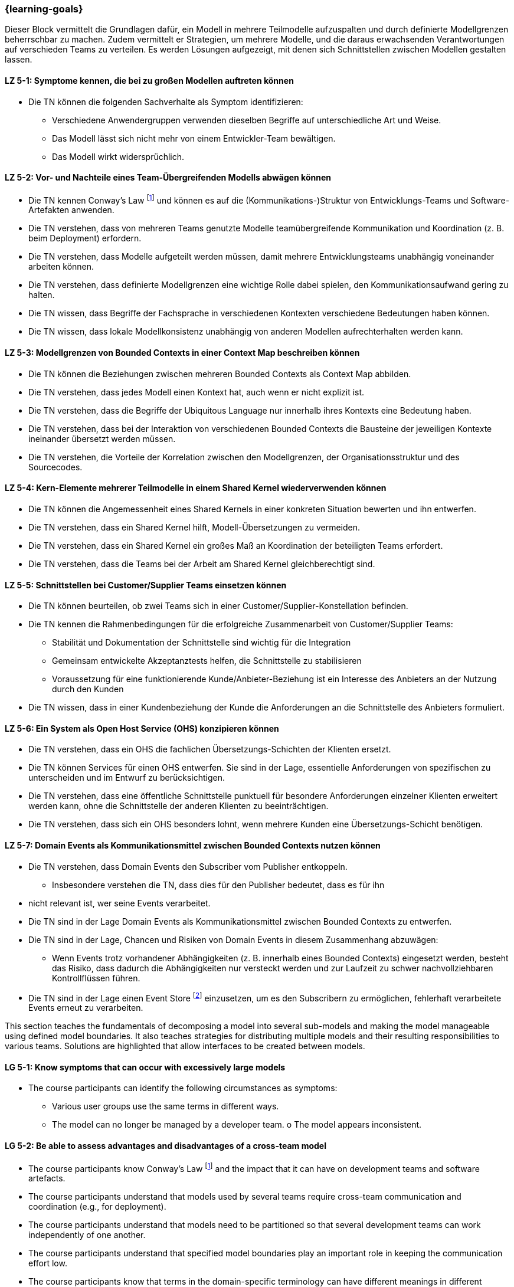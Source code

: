 === {learning-goals}


// tag::DE[]
Dieser Block vermittelt die Grundlagen dafür, ein Modell in mehrere Teilmodelle aufzuspalten und durch definierte Modellgrenzen beherrschbar zu machen.
Zudem vermittelt er Strategien, um mehrere Modelle, und die daraus erwachsenden Verantwortungen auf verschieden Teams zu verteilen. Es werden Lösungen aufgezeigt, mit denen sich Schnittstellen zwischen Modellen gestalten lassen.

[[LZ-5-1]]
==== LZ 5-1: Symptome kennen, die bei zu großen Modellen auftreten können
* Die TN können die folgenden Sachverhalte als Symptom identifizieren:
** Verschiedene Anwendergruppen verwenden dieselben Begriffe auf unterschiedliche Art und Weise.
** Das Modell lässt sich nicht mehr von einem Entwickler-Team bewältigen. 
** Das Modell wirkt widersprüchlich.

[[LZ-5-2]]
==== LZ 5-2: Vor- und Nachteile eines Team-Übergreifenden Modells abwägen können
* Die TN kennen Conway's Law footnote:7[Cf.: <<conway>>] und können es auf die (Kommunikations-)Struktur von Entwicklungs-Teams und Software-Artefakten anwenden.
* Die TN verstehen, dass von mehreren Teams genutzte Modelle teamübergreifende Kommunikation und Koordination (z. B. beim Deployment) erfordern.
* Die TN verstehen, dass Modelle aufgeteilt werden müssen, damit mehrere Entwicklungsteams unabhängig voneinander arbeiten können.
* Die TN verstehen, dass definierte Modellgrenzen eine wichtige Rolle dabei spielen, den Kommunikationsaufwand gering zu halten.
* Die TN wissen, dass Begriffe der Fachsprache in verschiedenen Kontexten verschiedene Bedeutungen haben können.
* Die TN wissen, dass lokale Modellkonsistenz unabhängig von anderen Modellen aufrechterhalten werden kann.

[[LZ-5-3]]
==== LZ 5-3: Modellgrenzen von Bounded Contexts in einer Context Map beschreiben können
* Die TN können die Beziehungen zwischen mehreren Bounded Contexts als Context Map abbilden.
* Die TN verstehen, dass jedes Modell einen Kontext hat, auch wenn er nicht explizit ist.
* Die TN verstehen, dass die Begriffe der Ubiquitous Language nur innerhalb ihres Kontexts eine Bedeutung haben.
* Die TN verstehen, dass bei der Interaktion von verschiedenen Bounded Contexts die Bausteine der jeweiligen Kontexte ineinander übersetzt werden müssen.
* Die TN verstehen, die Vorteile der Korrelation zwischen den Modellgrenzen, der Organisationsstruktur und des Sourcecodes.

[[LZ-5-4]]
==== LZ 5-4: Kern-Elemente mehrerer Teilmodelle in einem Shared Kernel wiederverwenden können
* Die TN können die Angemessenheit eines Shared Kernels in einer konkreten Situation bewerten und ihn entwerfen.
* Die TN verstehen, dass ein Shared Kernel hilft, Modell-Übersetzungen zu vermeiden.
* Die TN verstehen, dass ein Shared Kernel ein großes Maß an Koordination der beteiligten Teams erfordert.
* Die TN verstehen, dass die Teams bei der Arbeit am Shared Kernel gleichberechtigt sind.

[[LZ-5-5]]
==== LZ 5-5: Schnittstellen bei Customer/Supplier Teams einsetzen können
* Die TN können beurteilen, ob zwei Teams sich in einer Customer/Supplier-Konstellation befinden.
* Die TN kennen die Rahmenbedingungen für die erfolgreiche Zusammenarbeit von Customer/Supplier Teams:
** Stabilität und Dokumentation der Schnittstelle sind wichtig für die Integration
** Gemeinsam entwickelte Akzeptanztests helfen, die Schnittstelle zu stabilisieren
** Voraussetzung für eine funktionierende Kunde/Anbieter-Beziehung ist ein Interesse des Anbieters an der Nutzung durch den Kunden
* Die TN wissen, dass in einer Kundenbeziehung der Kunde die Anforderungen an die Schnittstelle des Anbieters formuliert.

[[LZ-5-6]]
==== LZ 5-6: Ein System als Open Host Service (OHS) konzipieren können
* Die TN verstehen, dass ein OHS die fachlichen Übersetzungs-Schichten der Klienten ersetzt.
* Die TN können Services für einen OHS entwerfen. Sie sind in der Lage, essentielle Anforderungen von spezifischen zu unterscheiden und im Entwurf zu berücksichtigen.
* Die TN verstehen, dass eine öffentliche Schnittstelle punktuell für besondere Anforderungen einzelner Klienten erweitert werden kann, ohne die Schnittstelle der anderen Klienten zu beeinträchtigen.
* Die TN verstehen, dass sich ein OHS besonders lohnt, wenn mehrere Kunden eine Übersetzungs-Schicht benötigen.

[[LZ-5-7]]
==== LZ 5-7: Domain Events als Kommunikationsmittel zwischen Bounded Contexts nutzen können
* Die TN verstehen, dass Domain Events den Subscriber vom Publisher entkoppeln.
** Insbesondere verstehen die TN, dass dies für den Publisher bedeutet, dass es für ihn
* nicht relevant ist, wer seine Events verarbeitet.
* Die TN sind in der Lage Domain Events als Kommunikationsmittel zwischen Bounded Contexts zu entwerfen.
* Die TN sind in der Lage, Chancen und Risiken von Domain Events in diesem Zusammenhang abzuwägen:
** Wenn Events trotz vorhandener Abhängigkeiten (z. B. innerhalb eines Bounded Contexts) eingesetzt werden, besteht das Risiko, dass dadurch die Abhängigkeiten nur versteckt werden und zur Laufzeit zu schwer nachvollziehbaren Kontrollflüssen führen.
* Die TN sind in der Lage einen Event Store footnote:8[Vgl.: Seite 539 <<vernon>>] einzusetzen, um es den Subscribern zu ermöglichen, fehlerhaft verarbeitete Events erneut zu verarbeiten.


// end::DE[]

// tag::EN[]
This section teaches the fundamentals of decomposing a model into several sub-models and making the model manageable using defined model boundaries.
It also teaches strategies for distributing multiple models and their resulting responsibilities to various teams. Solutions are highlighted that allow interfaces to be created between models.

[[LG-5-1]]
==== LG 5-1: Know symptoms that can occur with excessively large models
* The course participants can identify the following circumstances as symptoms:
** Various user groups use the same terms in different ways. 
** The model can no longer be managed by a developer team. o The model appears inconsistent.

[[LG-5-2]]
==== LG 5-2: Be able to assess advantages and disadvantages of a cross-team model
* The course participants know Conway's Law footnote:7[Cf.: <<conway>>] and the impact that it can have on development teams and software artefacts.
* The course participants understand that models used by several teams require cross-team communication and coordination (e.g., for deployment).
* The course participants understand that models need to be partitioned so that several development teams can work independently of one another.
* The course participants understand that specified model boundaries play an important role in keeping the communication effort low.
* The course participants know that terms in the domain-specific terminology can have different meanings in different contexts.
* The course participants know that local model consistency can be maintained independently of other models.

[[LG-5-3]]
==== LG 5-3: Be able to describe model boundaries of Bounded Contexts in a Context Map
* The course participants can show the relationship between several Bounded Contexts as a Context Map.
* The course participants understand that every model has a context, even if it is not explicit.
* The course participants understand that the terms of the ubiquitous language only have meaning within their context.
* The course participants understand that, when different Bounded Contexts interact, the building blocks of one context need to be translated into the other context.
* The course participants understand the benefits of the correlation between the model boundaries, the organizational structure, and the source code.

[[LG-5-4]]
==== LG 5-4: Be able to reuse core elements of several partial models in a shared kernel
* The course participants can design and assess the suitability of a shared kernel for a specific situation.
* The course participants understand that a shared kernel helps to avoid model translations.
* The course participants understand that a shared kernel requires a high degree of coordination among the teams involved.
* The course participants understand that the teams are equally qualified to work on the shared kernel.

[[LG-5-5]]
==== LG 5-5: Be able to use interfaces for customer/supplier teams
* The course participants can assess whether two teams are located in one customer/supplier constellation.
* The course participants know the circumstances for the successful collaboration of customer/supplier teams:
** Stability and documentation of the interface are important for integration
** Jointly developed acceptance tests help to stabilize the interface
** The prerequisite for a functioning relationship is that the supplier has an interest in the customer actually using the interface
* The course participants know that, in a customer relationship, the customer formulates the requirements on the supplier's interface.

[[LG-5-6]]
==== LG 5-6: Be able to design a system as an open host service (OHS)
* The course participants understand that an OHS replaces the domain translation layers of the clients.
* The course participants can design services for an OHS. They are able to distinguish between essential and specific requirements and take this into account in the design.
* The course participants understand that a public interface can be extended selectively for specific requirements of individual clients, without impairing the interface of other clients.
* The course participants understand that an OHS is particularly worthwhile if several customers require a translation layer.

[[LG-5-7]]
==== LG 5-7: Be able to use Domain Events as a means of communication between Bounded Contexts
* The course participants understand that Domain Events uncouple the Subscriber from the Publisher.
o In particular, the course participants understand that, for the Publisher, this means that it is not relevant for him who processes his events.
* The course participants are able to create Domain Events as a means of communication between Bounded Contexts.
* The course participants are able to assess opportunities and risks of Domain Events in this context:
o If events are used despite existing dependencies (e.g., within a Bounded Context), there is a risk that the dependencies will only be hidden, which could lead to control flows that are difficult to understand at runtime.
* The course participants are able to use an event store footnote:8[Cf.: page 539 <<vernon>>] to allow Subscribers to reprocess events that were incorrectly processed.


// end::EN[]

// tag::REMARK[]
[NOTE]
====
Die einzelnen Lernziele müssen nicht als einfache Aufzählungen mit Unterpunkten aufgeführt werden, sondern können auch gerne in ganzen Sätzen formuliert werden, welche die einzelnen Punkte (sofern möglich) integrieren.
====
// end::REMARK[]
